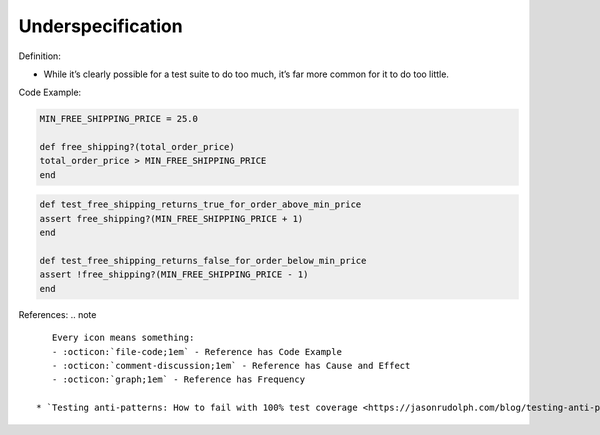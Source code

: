 Underspecification
^^^^^
Definition:

* While it’s clearly possible for a test suite to do too much, it’s far more common for it to do too little.



Code Example:

.. code-block:: ruby

    MIN_FREE_SHIPPING_PRICE = 25.0

    def free_shipping?(total_order_price)
    total_order_price > MIN_FREE_SHIPPING_PRICE
    end

.. code-block:: ruby
    
    def test_free_shipping_returns_true_for_order_above_min_price
    assert free_shipping?(MIN_FREE_SHIPPING_PRICE + 1)
    end

    def test_free_shipping_returns_false_for_order_below_min_price
    assert !free_shipping?(MIN_FREE_SHIPPING_PRICE - 1)
    end

References:
.. note ::

    Every icon means something:
    - :octicon:`file-code;1em` - Reference has Code Example
    - :octicon:`comment-discussion;1em` - Reference has Cause and Effect
    - :octicon:`graph;1em` - Reference has Frequency

 * `Testing anti-patterns: How to fail with 100% test coverage <https://jasonrudolph.com/blog/testing-anti-patterns-how-to-fail-with-100-test-coverage/>`_ :octicon:`file-code;1em` :octicon:`comment-discussion;1em`

